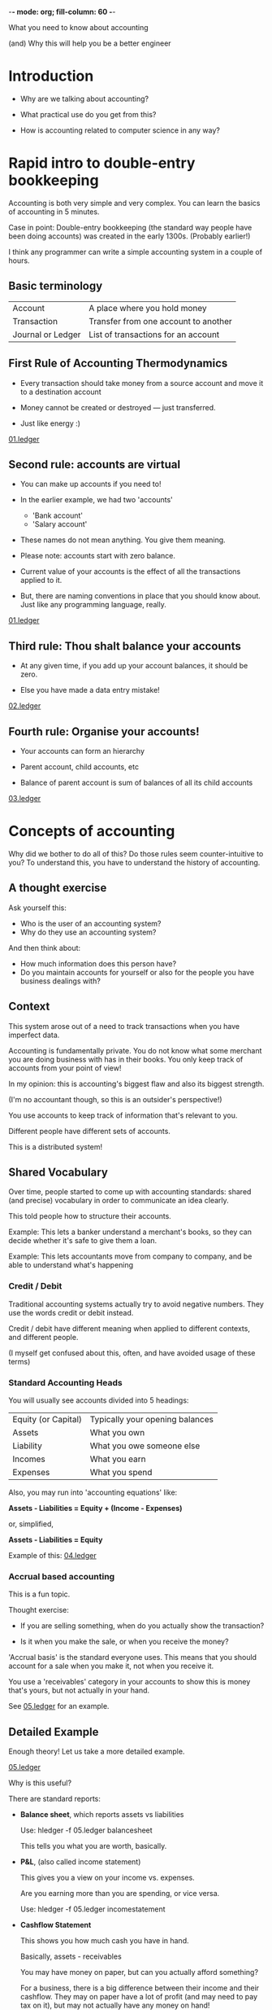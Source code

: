 -*- mode: org; fill-column: 60 -*- 

What you need to know about accounting

(and) Why this will help you be a better engineer

* Introduction

- Why are we talking about accounting? 

- What practical use do you get from this?

- How is accounting related to computer science in any way?

* Rapid intro to double-entry bookkeeping

Accounting is both very simple and very complex. You can
learn the basics of accounting in 5 minutes.

Case in point: Double-entry bookkeeping (the standard way
people have been doing accounts) was created in the early
1300s. (Probably earlier!)

I think any programmer can write a simple accounting system
in a couple of hours.

** Basic terminology

| Account           | A place where you hold money         |
| Transaction       | Transfer from one account to another |
| Journal or Ledger | List of transactions for an account  |

** First Rule of Accounting Thermodynamics

- Every transaction should take money from a source account
  and move it to a destination account

- Money cannot be created or destroyed — just transferred.

- Just like energy :)

[[file:01.ledger][01.ledger]]

** Second rule: accounts are virtual

- You can make up accounts if you need to!

- In the earlier example, we had two 'accounts'
  - 'Bank account'
  - 'Salary account'

- These names do not mean anything. You give them meaning.

- Please note: accounts start with zero balance.

- Current value of your accounts is the effect of all the
  transactions applied to it.

- But, there are naming conventions in place that you should
  know about. Just like any programming language, really.

[[file:01.ledger][01.ledger]]

** Third rule: Thou shalt balance your accounts

- At any given time, if you add up your account balances, it
  should be zero.

- Else you have made a data entry mistake!

[[file:02.ledger][02.ledger]]

** Fourth rule: Organise your accounts!

- Your accounts can form an hierarchy

- Parent account, child accounts, etc

- Balance of parent account is sum of balances of all its
  child accounts

[[file:03.ledger][03.ledger]]

* Concepts of accounting

Why did we bother to do all of this? Do those rules seem
counter-intuitive to you? To understand this, you have to
understand the history of accounting.

** A thought exercise

Ask yourself this:

- Who is the user of an accounting system?
- Why do they use an accounting system?

And then think about:

- How much information does this person have?
- Do you maintain accounts for yourself or also for the
  people you have business dealings with?

** Context

This system arose out of a need to track transactions when
you have imperfect data.

Accounting is fundamentally private. You do not know what
some merchant you are doing business with has in their
books. You only keep track of accounts from your point of
view!

In my opinion: this is accounting's biggest flaw and also
its biggest strength.

(I'm no accountant though, so this is an outsider's
perspective!)

You use accounts to keep track of information that's
relevant to you.

Different people have different sets of accounts.

This is a distributed system!

** Shared Vocabulary

Over time, people started to come up with accounting
standards: shared (and precise) vocabulary in order to
communicate an idea clearly.

This told people how to structure their accounts.

Example: This lets a banker understand a merchant's books,
so they can decide whether it's safe to give them a loan.

Example: This lets accountants move from company to company,
and be able to understand what's happening

*** Credit / Debit

Traditional accounting systems actually try to avoid
negative numbers. They use the words credit or debit
instead. 

Credit / debit have different meaning when applied to
different contexts, and different people.

(I myself get confused about this, often, and have avoided
usage of these terms)

*** Standard Accounting Heads

You will usually see accounts divided into 5 headings:

| Equity (or Capital) | Typically your opening balances |
| Assets              | What you own                    |
| Liability           | What you owe someone else       |
| Incomes             | What you earn                   |
| Expenses            | What you spend                  |

Also, you may run into 'accounting equations' like:

*Assets - Liabilities = Equity + (Income - Expenses)*

or, simplified,

*Assets - Liabilities = Equity*

Example of this: [[file:04.ledger][04.ledger]]


*** Accrual based accounting

This is a fun topic.

Thought exercise:

- If you are selling something, when do you actually show
  the transaction?

- Is it when you make the sale, or when you receive the
  money?

'Accrual basis' is the standard everyone uses. This means
that you should account for a sale when you make it, not
when you receive it.

You use a 'receivables' category in your accounts to show
this is money that's yours, but not actually in your hand.

See [[file:05.ledger][05.ledger]] for an example.

** Detailed Example

Enough theory! Let us take a more detailed example.

[[file:05.ledger][05.ledger]]

Why is this useful?

There are standard reports:

- *Balance sheet*, which reports assets vs liabilities

  Use: hledger -f 05.ledger balancesheet

  This tells you what you are worth, basically.

- *P&L*, (also called income statement)
  
  This gives you a view on your income vs. expenses.

  Are you earning more than you are spending, or vice versa.

  Use: hledger -f 05.ledger incomestatement
  
- *Cashflow Statement*

  This shows you how much cash you have in hand.

  Basically, assets - receivables

  You may have money on paper, but can you actually afford
  something?

  For a business, there is a big difference between their
  income and their cashflow. They may on paper have a lot of
  profit (and may need to pay tax on it), but may not
  actually have any money on hand!

* Learnings from an engineering perspective

** Standards matter, Simplicity matters

1% of accounting is learning how it works.

99% of accounting is understanding the standards that people
have built on top of it.

Accounting follows a lot of rules, but the core on which it
is built is small.

A lot of computer systems are built the same way :)

** Immutability

Basically, once you have written a transaction in a ledger,
it is final. You cannot erase it, you cannot undo it.

If you do want to undo it, you will add a 'reverse
transaction'. 

You can think of accounting in functional programming
terminology. Each transaction is a fact, and the balance of
an account is the result of doing 'map / reduce' type work
on top of it.

(As a company, if you keep modifying your accounts, you
would probably end up in jail for fraud.)

** Replicated Ledgers, knowing half the story

You do not know the whole truth. You only know your side of
the story.

For every real world transactions, different systems will
represent it in different manner.

Your accounting system could say:

#+BEGIN_EXAMPLE
2017/02/01 Salary received
    Assets:Bank:HDFC         100,000.00
    Income:Salary:Cleartax  -100,000.00
#+END_EXAMPLE

While your company's account could say:

#+BEGIN_EXAMPLE
2017/02/01 Distribute salary to all employees
    Expenses:Salary:Employee 1     100,000.00
    Expenses:Salary:Employee 2     100,000.00
    Assets:Bank:Current Account   -200,000.00
#+END_EXAMPLE

The bank's internal accounts would probably say something
else.

In the real world, you do not have perfect knowledge. You
just have your version of the truth, which may differ from
others' version.

This is basically a distributed system.

Getting people to agree is a hard problem to solve.

Accounting solves this by using things like transaction
identifiers (what do you think a bill number or an invoice
number is?), and frequent reconciliation.

Accountants will try to make sure that your comapny's
accounts (books of accounts, virtual) is matching the bank
accounts (real money) on a periodic basis. 

This is a job computers can excel at!


** Example: Bank account systems

How do you think the banking system actually works?

- Say that you have Rs. 20,000 in your bank
- You go to an ATM withdraw Rs 10,000
- You have outstanding credit card dues worth Rs 12,000
- You have set up 'autopay' for your card
- The card bill is due today
- The auto-pay transaction triggers at midnight

What should happen?

- It depends on the bank in question
- Your bank may not yet know that you have withdrawn Rs
  10,000, and may make a transfer of Rs 12,000 for your card
  payment 
- Your balance may go in negative
- Some other process at the bank would see this, and then
  automatically reverse the transfer
- Things may get more complex as multiple banks enter the
  picture. Sometimes transactions get reversed, sometimes
  you have to pay a fine, etc.

This seems crazy, but this is how the world works :)

Think of it as:

- git add
- git commit

Your transaction may not be 'final' until some
reconciliation process happens.

You can relate this to the CAP theorem if you prefer:

- Banking would go for Availability (do not stop business)

- and Partition Tolerance (banks have physically separate
  branches, different banks have different systems, some may
  not always be online)

- while sacrificing Consistency (you could withdraw more
  than you have)

* References

- http://martin.kleppmann.com/2011/03/07/accounting-for-computer-scientists.html
- https://blogs.msdn.microsoft.com/pathelland/2007/06/14/accountants-dont-use-erasers/
- http://www.ledger-cli.org/3.0/doc/ledger3.html
- http://hledger.org/
- https://www.petekeen.net/keeping-finances-with-ledger
- http://plaintextaccounting.org/
- https://docs.google.com/document/d/100tGcA4blh6KSXPRGCZpUlyxaRUwFHEvnz_k9DyZFn4/edit
- https://en.wikipedia.org/wiki/Double-entry_bookkeeping_system
